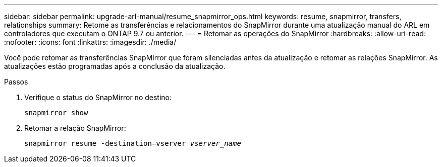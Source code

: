 ---
sidebar: sidebar 
permalink: upgrade-arl-manual/resume_snapmirror_ops.html 
keywords: resume, snapmirror, transfers, relationships 
summary: Retome as transferências e relacionamentos do SnapMirror durante uma atualização manual do ARL em controladores que executam o ONTAP 9.7 ou anterior. 
---
= Retomar as operações do SnapMirror
:hardbreaks:
:allow-uri-read: 
:nofooter: 
:icons: font
:linkattrs: 
:imagesdir: ./media/


[role="lead"]
Você pode retomar as transferências SnapMirror que foram silenciadas antes da atualização e retomar as relações SnapMirror. As atualizações estão programadas após a conclusão da atualização.

.Passos
. Verifique o status do SnapMirror no destino:
+
`snapmirror show`

. Retomar a relação SnapMirror:
+
`snapmirror resume -destination–vserver _vserver_name_`


